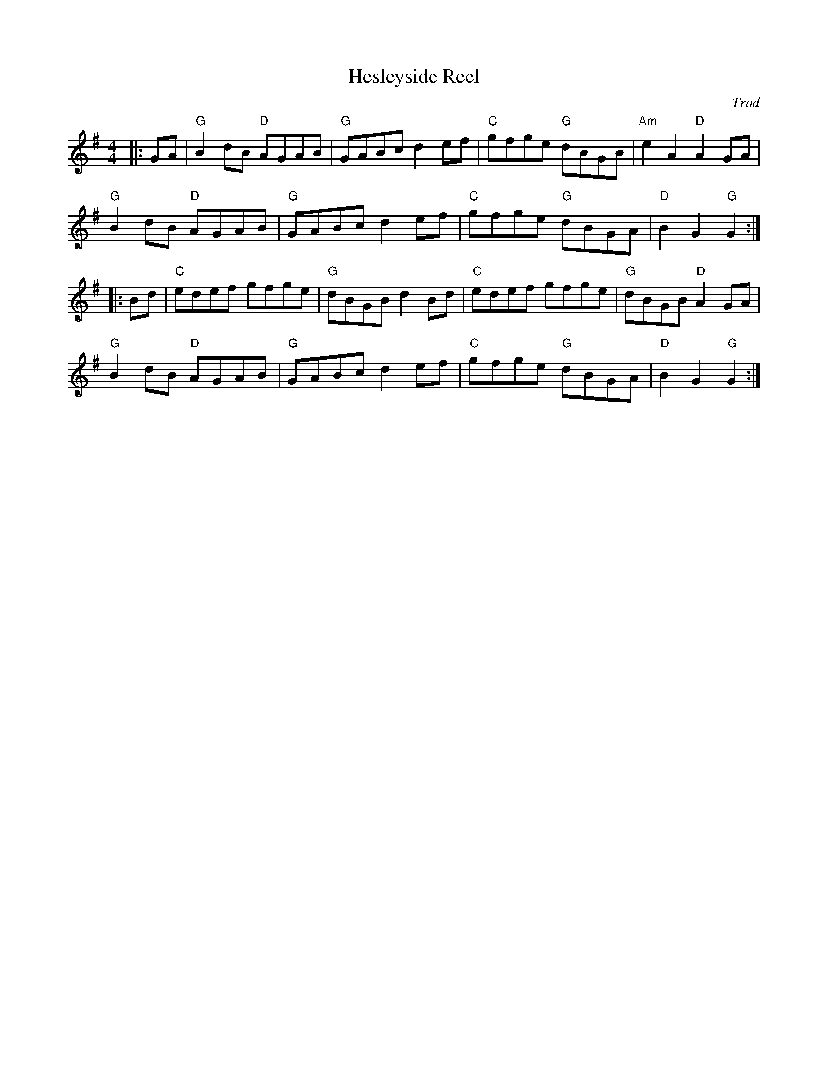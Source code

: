 X: 1
T: Hesleyside Reel
C: Trad
R: Hornpipe (Not Swung)
M: 4/4
L: 1/8
K: Gmaj
Z: ABC transcription by Verge Roller
r: 32
|: GA | "G" B2 dB "D" AGAB | "G" GABc d2 ef | "C" gfge "G" dBGB | "Am"e2 A2 "D" A2 GA |
"G" B2 dB "D" AGAB | "G" GABc d2 ef | "C" gfge "G" dBGA | "D" B2 G2 "G" G2 :|
|: Bd | "C" edef gfge | "G" dBGB d2 Bd |"C" edef gfge | "G" dBGB "D" A2 GA |
"G" B2 dB "D" AGAB | "G" GABc d2 ef | "C" gfge "G" dBGA | "D" B2 G2 "G" G2 :|
